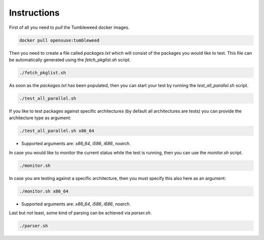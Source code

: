 Instructions
############

First of all you need to `pull` the Tumbleweed docker images.

.. code:: bash

    docker pull opensuse:tumbleweed

Then you need to create a file called `packages.txt` which will consist of the
packages you would like to test. This file can be automatically generated using
the `fetch_pkglist.sh` script.

.. code:: bash

    ./fetch_pkglist.sh

As soon as the `packages.txt` has been populated, then you can start your test
by running the `test_all_parallel.sh` script.

.. code:: bash

    ./test_all_parallel.sh

If you like to test packages against specific architectures (by default all
architectures are tests) you can provide the architecture type as argument:

.. code:: bash

    ./test_all_parallel.sh x86_64

* Supported arguments are: `x86_64`, `i586`, `i686`, `noarch`.

In case you would like to monitor the current status while the test is running,
then you can use the `monitor.sh` script.

.. code:: bash

    ./monitor.sh

In case you are testing against a specific architecture, then you must specify
this also here as an argument:

.. code:: bash

    ./monitor.sh x86_64

* Supported arguments are: `x86_64`, `i586`, `i686`, `noarch`.

Last but not least, some kind of parsing can be achieved via `parser.sh`.

.. code:: bash

    ./parser.sh

